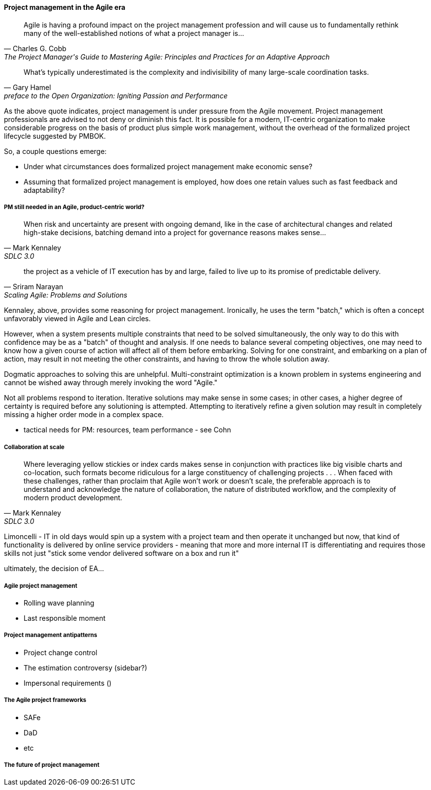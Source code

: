 ==== Project management in the Agile era

[quote, Charles G. Cobb, The Project Manager's Guide to Mastering Agile: Principles and Practices for an Adaptive Approach]
Agile is having a profound impact on the project management profession and will cause us to fundamentally rethink many of the well-established notions of what a project manager is...

[quote,  Gary Hamel, preface to the Open Organization: Igniting Passion and Performance]
What’s typically underestimated is the complexity and indivisibility of many large-scale coordination tasks.

As the above quote indicates, project management is under pressure from the Agile movement. Project management professionals are advised to not deny or diminish this fact. It is possible for a modern, IT-centric organization to make considerable progress on the basis of product plus simple work management, without the overhead of the formalized project lifecycle suggested by PMBOK.

So, a couple questions emerge:

* Under what circumstances does formalized project management make economic sense?
* Assuming that formalized project management is employed, how does one retain values such as fast feedback and adaptability?

===== PM still needed in an Agile, product-centric world?

[quote, Mark Kennaley, SDLC 3.0]
When risk and uncertainty are present with ongoing demand, like in the case of architectural changes and related high-stake decisions, batching demand into a project for governance reasons makes sense...

[quote, Sriram Narayan, "Scaling Agile: Problems and Solutions"]
the project as a vehicle of IT execution has by and large, failed to live up to its promise of predictable delivery.

Kennaley, above, provides some reasoning for project management. Ironically, he uses the term "batch," which is often a concept unfavorably viewed in Agile and Lean circles.

However, when a system presents multiple constraints that need to be solved simultaneously, the only way to do this with confidence may be as a "batch" of thought and analysis. If one needs to balance several competing objectives, one may need to know how a given course of action will affect all of them before embarking. Solving for one constraint, and embarking on a plan of action, may result in not meeting the other constraints, and having to throw the whole solution away.

Dogmatic approaches to solving this are unhelpful.  Multi-constraint optimization is a known problem in systems engineering and cannot be wished away through merely invoking the word "Agile."

Not all problems respond to iteration. Iterative solutions may make sense in some cases; in other cases, a higher degree of certainty is required before any solutioning is attempted. Attempting to iteratively refine a given solution may result in completely missing a higher order mode in a complex space.

* tactical needs for PM: resources, team performance - see Cohn

===== Collaboration at scale
[quote, Mark Kennaley, SDLC 3.0]
Where leveraging yellow stickies or index cards makes sense in conjunction with practices like big visible charts and co-location, such formats become ridiculous for a large constituency of challenging projects . . . When faced with these challenges, rather than proclaim that Agile won't work or doesn't scale, the preferable approach is to understand and acknowledge the nature of collaboration, the nature of distributed workflow, and the complexity of modern product development.

Limoncelli - IT in old days would spin up a system with a project team and then operate it unchanged but now, that kind of functionality is delivered by online service providers - meaning that more and more internal IT is differentiating and requires those skills not just "stick some vendor delivered software on a box and run it"

ultimately, the decision of EA...

===== Agile project management
* Rolling wave planning
* Last responsible moment

===== Project management antipatterns
* Project change control
* The estimation controversy (sidebar?)
* Impersonal requirements ()

===== The Agile project frameworks
* SAFe
* DaD
* etc

===== The future of project management
